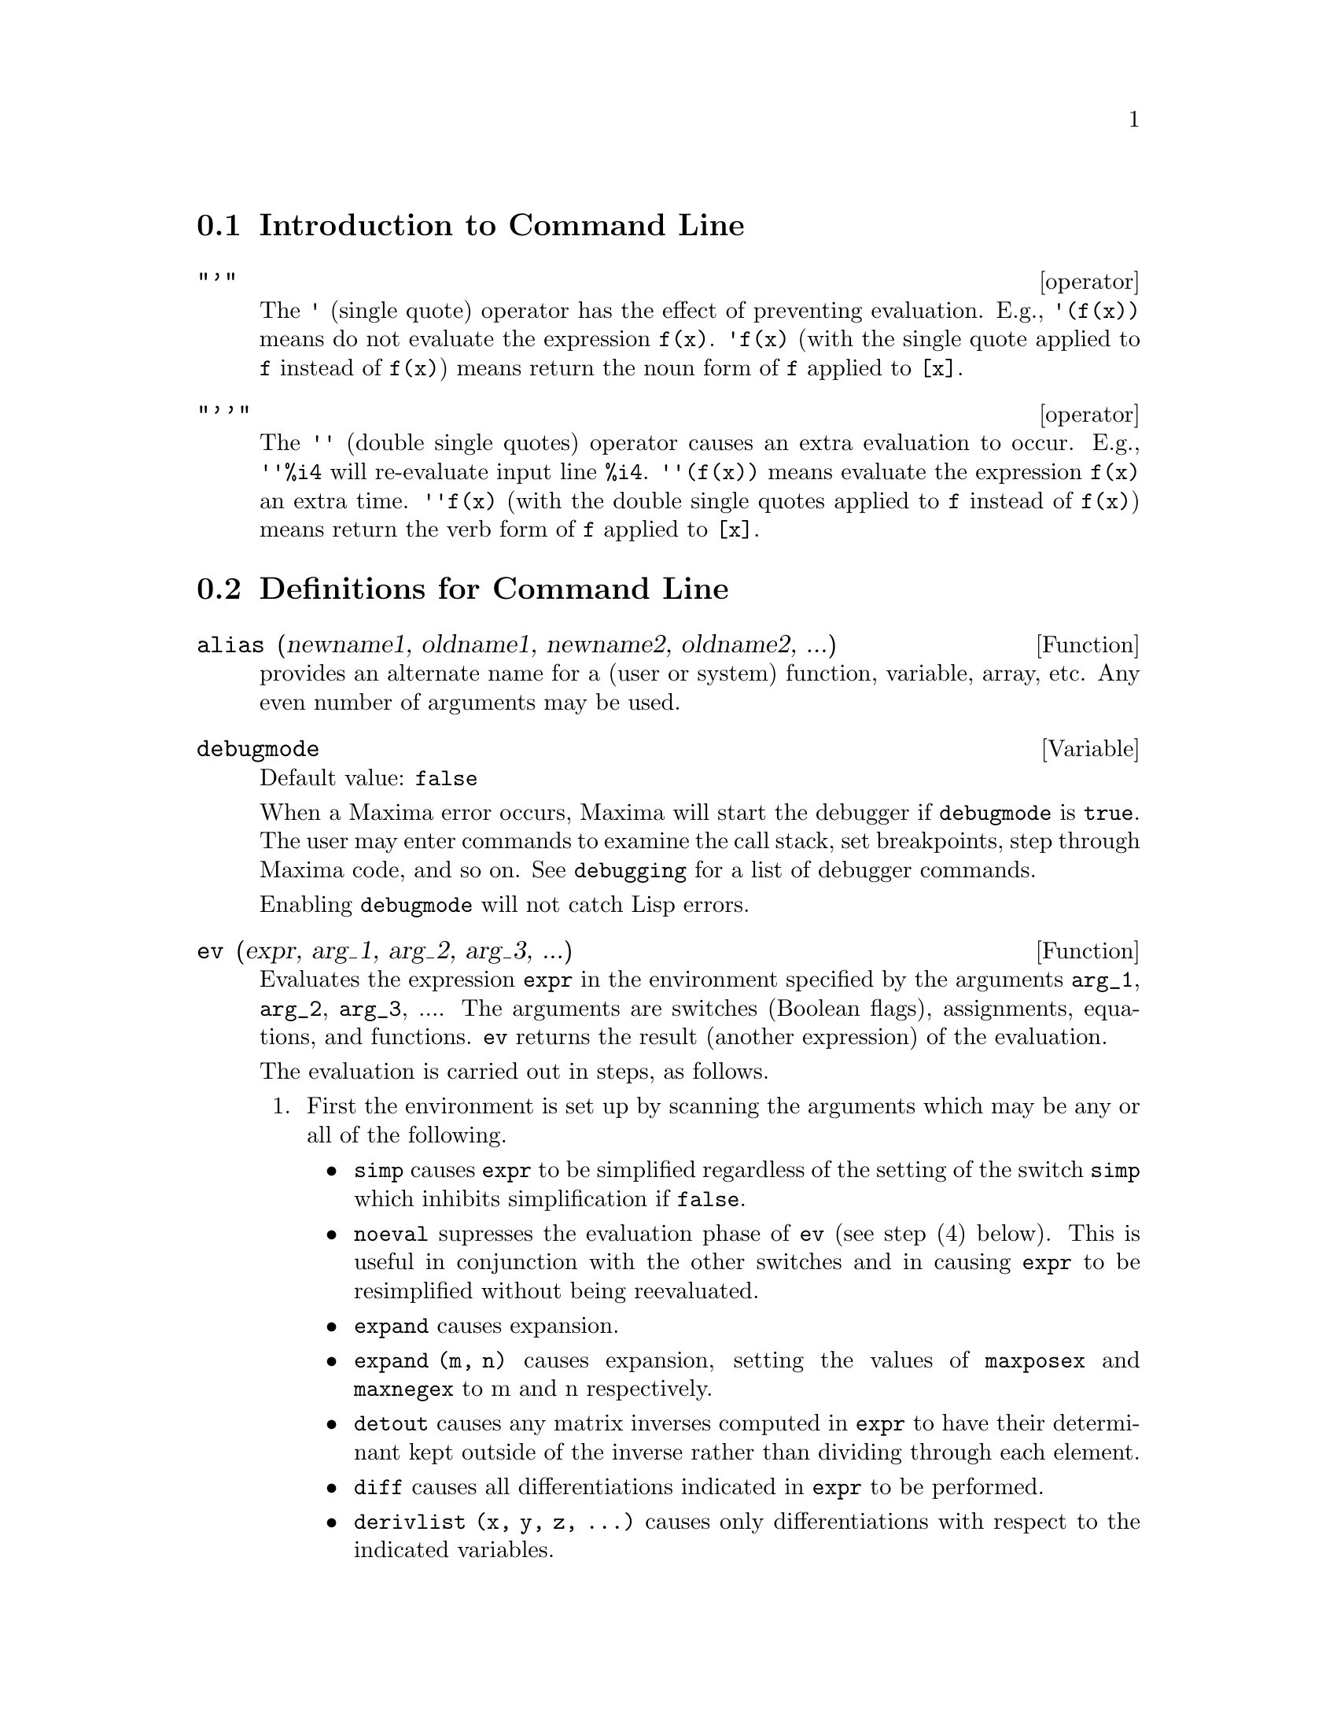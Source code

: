 @menu
* Introduction to Command Line::  
* Definitions for Command Line::  
@end menu

@node Introduction to Command Line, Definitions for Command Line, Command Line, Command Line
@section Introduction to Command Line

@deffn operator "'"
The @code{'} (single quote) operator has the effect of preventing evaluation.
E.g., @code{'(f(x))} means do not evaluate the expression @code{f(x)}.
@code{'f(x)} (with the single quote applied to @code{f} instead of @code{f(x)})
means return the noun form of @code{f} applied to @code{[x]}.

@end deffn

@deffn operator "'@w{}'"
The @code{'@w{}'} (double single quotes) operator causes an extra evaluation to occur.
E.g., @code{'@w{}'%i4} will re-evaluate input line @code{%i4}.
@code{'@w{}'(f(x))} means evaluate the expression @code{f(x)} an extra time.
@code{'@w{}'f(x)} (with the double single quotes applied to @code{f} instead of @code{f(x)})
means return the verb form of @code{f} applied to @code{[x]}.

@end deffn
@c end concepts Command Line
@node Definitions for Command Line,  , Introduction to Command Line, Command Line
@section Definitions for Command Line

@defun alias (newname1, oldname1, newname2, oldname2, ...)
provides an
alternate name for a (user or system) function, variable, array, etc.
Any even number of arguments may be used.

@end defun

@defvar debugmode
Default value: @code{false}

When a Maxima error occurs, Maxima will start the debugger if @code{debugmode} is @code{true}.
The user may enter commands to examine the call stack, set breakpoints, step
through Maxima code, and so on. See @code{debugging} for a list of debugger commands.

Enabling @code{debugmode} will not catch Lisp errors.
@c DO WE WANT TO SAY MORE ABOUT DEBUGGING LISP ERRORS ???
@c I'M NOT CONVINCED WE WANT TO OPEN THAT CAN OF WORMS !!!

@end defvar

@defun ev (expr, arg_1, arg_2, arg_3, ...)
Evaluates the expression @code{expr} in the environment
specified by the arguments @code{arg_1}, @code{arg_2}, @code{arg_3}, ....
The arguments are switches (Boolean flags), assignments, equations, and functions.
@code{ev} returns the result (another expression) of the evaluation.

The evaluation is carried out in steps, as follows.

@enumerate
@item
First the environment is set up by scanning the arguments which may
be any or all of the following.

@itemize @bullet
@item
@code{simp} causes @code{expr} to be simplified regardless of the setting of the
switch @code{simp} which inhibits simplification if @code{false}.
@item
@code{noeval} supresses the evaluation phase of @code{ev} (see step (4) below).
This is useful in conjunction with the other switches and in causing
@code{expr} to be resimplified without being reevaluated.
@item
@code{expand} causes expansion.
@item
@code{expand (m, n)} causes expansion, setting the values of @code{maxposex} and
@code{maxnegex} to m and n respectively.
@item
@code{detout} causes any matrix inverses computed in @code{expr} to have their
determinant kept outside of the inverse rather than dividing through
each element.
@item
@code{diff} causes all differentiations indicated in @code{expr} to be performed.
@item
@code{derivlist (x, y, z, ...)} causes only differentiations with respect to
the indicated variables.
@item
@code{float} causes non-integral rational numbers to be converted to floating
point.
@item
@code{numer} causes some mathematical functions (including exponentiation)
with numerical arguments to be evaluated in floating point.  It causes
variables in @code{expr} which have been given numervals to be replaced by
their values.  It also sets the @code{float} switch on.
@item
@code{pred} causes predicates (expressions which evaluate to @code{true} or @code{false})
to be evaluated.
@item
@code{eval} causes an extra post-evaluation of @code{expr} to occur. (See step (5)
below.)
@item
@code{A} where @code{A} is an atom declared to be an evaluation flag (see @code{evflag})
causes @code{A} to be bound to
@code{true} during the evaluation of @code{expr}.
@item
@code{V: expression} (or alternately @code{V=expression}) causes @code{V} to be bound to the
value of @code{expression} during the evaluation of @code{expr}.  Note that if @code{V} is a
Maxima option, then @code{expression} is used for its value during the
evaluation of @code{expr}.  If more than one argument to @code{ev} is of this type
then the binding is done in parallel.  If @code{V} is a non-atomic expression
then a substitution rather than a binding is performed.
@item
@code{F} where @code{F}, a function name, has been declared to be an evaluation function (see @code{evfun})
causes @code{F}
to be applied to @code{expr}.
@item
Any other function names (e.g., @code{sum}) cause evaluation of occurrences
of those names in @code{expr} as though they were verbs.
@item
In addition a function occurring in @code{expr} (say @code{F(x)}) may be defined
locally for the purpose of this evaluation of @code{expr} by giving
@code{F(x) := expression} as an argument to @code{ev}.
@item
If an atom not mentioned above or a subscripted variable or
subscripted expression was given as an argument, it is evaluated and
if the result is an equation or assignment then the indicated binding
or substitution is performed.  If the result is a list then the
members of the list are treated as if they were additional arguments
given to @code{ev}. This permits a list of equations to be given (e.g. @code{[X=1, Y=A**2]})
or a list of names of equations (e.g., @code{[%t1, %t2]} where @code{%t1} and
@code{%t2} are equations) such as that returned by @code{solve}.
@end itemize

The arguments of @code{ev} may be given in any order with the exception of
substitution equations which are handled in sequence, left to right,
and evaluation functions which are composed, e.g., @code{ev (expr, ratsimp, realpart)} is
handled as @code{realpart (ratsimp (expr))}.

The @code{simp}, @code{numer}, @code{float}, and @code{pred} switches may also be set locally in a
block, or globally in Maxima so that they will
remain in effect until being reset.

If @code{expr} is a canonical rational expression (CRE),
then the expression returned by @code{ev} is also a CRE,
provided the @code{numer} and @code{float} switches are not both @code{true}.

@item
During step (1), a list is made of the non-subscripted
variables appearing on the left side of equations in the arguments or in
the value of some arguments if the value is an equation.  The variables
(subscripted variables which do not have associated array
functions as well as non-subscripted variables) in the expression @code{expr} are
replaced by their global values, except for those appearing in this
list.  Usually, @code{expr} is just a label or @code{%}
(as in @code{%i2} in the example below), so this
step simply retrieves the expression named by the label, so that @code{ev}
may work on it.

@item
If any substitutions are indicated by the arguments, they are
carried out now.

@item
The resulting expression is then re-evaluated (unless one of
the arguments was @code{noeval}) and simplified according to the arguments.  Note that
any function calls in @code{expr} will be carried out after the variables in
it are evaluated and that @code{ev(F(x))} thus may behave like @code{F(ev(x))}.

@item
If one of the arguments was @code{eval}, steps (3) and (4) are repeated.
@end enumerate

                     Examples

@example
(%i1) sin(x) + cos(y) + (w+1)^2 + 'diff (sin(w), w);
                                     d                    2
(%o1)              cos(y) + sin(x) + -- (sin(w)) + (w + 1)
                                     dw
(%i2) ev (%, sin, expand, diff, x=2, y=1);
                          2
(%o2)           cos(w) + w  + 2 w + cos(1) + 1.909297426825682
@end example

An alternate top level syntax has been provided for @code{ev}, whereby one
may just type in its arguments, without the @code{ev()}.  That is, one may
write simply

@example
expr, arg_1, arg_2, arg_3, ...
@end example

This is not permitted as part of
another expression, e.g., in functions, blocks, etc.

Notice the parallel binding process in the following example.

@example
(%i3) programmode: false;
(%o3)                                false
(%i4) x+y, x: a+y, y: 2;
(%o4)                              y + a + 2
(%i5) 2*x - 3*y = 3$
(%i6) -3*x + 2*y = -4$
(%i7) solve ([%o5, %o6]);
Solution

                                          1
(%t7)                               y = - -
                                          5

                                         6
(%t8)                                x = -
                                         5
(%o8)                            [[%t7, %t8]]
(%i8) %o6, %o8;
(%o8)                              - 4 = - 4
(%i9) x + 1/x > gamma (1/2);
                                   1
(%o9)                          x + - > sqrt(%pi)
                                   x
(%i10) %, numer, x=1/2;
(%o10)                      2.5 > 1.772453850905516
(%i11) %, pred;
(%o11)                               true
@end example

@end defun

@defvr property evflag
Some Boolean flags have the @code{evflag} property.
@code{ev} treats such flags specially.
A flag with the @code{evflag} property will be bound to @code{true}
during the execution of @code{ev} if it is
mentioned in the call to @code{ev}.
For example, @code{demoivre} and @code{ratfac} are bound to @code{true}
during the call @code{ev (%, demoivre, ratfac)}.

The flags which have the @code{evflag} property are:
@c FOLLOWING LIST CONSTRUCTED FROM LIST UNDER (prog1 '(evflag properties) ...)
@c NEAR LINE 2649 OF mlisp.lisp AT PRESENT (2004/11).
@code{algebraic},
@code{cauchysum},
@code{demoivre},
@code{dotscrules},
@code{%emode},
@code{%enumer},
@code{exponentialize},
@code{exptisolate},
@code{factorflag},
@code{float},
@code{halfangles},
@code{infeval},
@code{isolate_wrt_times},
@code{keepfloat},
@code{letrat},
@code{listarith},
@code{logabs},
@code{logarc},
@code{logexpand},
@code{lognegint},
@code{lognumer},
@code{m1pbranch},
@code{numer_pbranch},
@code{programmode},
@code{radexpand},
@code{ratalgdenom},
@code{ratfac},
@code{ratmx},
@code{ratsimpexpons},
@code{simp},
@code{simpsum},
@code{sumexpand}, and
@code{trigexpand}.

The construct @code{:lisp (putprop '|$foo| t 'evflag)}
gives the @code{evflag} property to the variable @code{foo},
so @code{foo} is bound to @code{true} during the call @code{ev (%, foo)}.
Equivalently, @code{ev (%, foo:true)} has the same effect.

@end defvr

@defvr property evfun
Some functions have the @code{evfun} property.
@code{ev} treats such functions specially.
A function with the @code{evfun} property will be applied
during the execution of @code{ev} if it is
mentioned in the call to @code{ev}.
For example, @code{ratsimp} and @code{radcan} will be applied
during the call @code{ev (%, ratsimp, radcan)}.

The functions which have the @code{evfun} property are:
@c FOLLOWING LIST CONSTRUCTED FROM LIST UNDER (prog1 '(evfun properties) ...)
@c NEAR LINE 2643 IN mlisp.lisp AT PRESENT (2004/11).
@code{bfloat},
@code{factor},
@code{fullratsimp},
@code{logcontract},
@code{polarform},
@code{radcan},
@code{ratexpand},
@code{ratsimp},
@code{rectform},
@code{rootscontract},
@code{trigexpand}, and
@code{trigreduce}.

The construct @code{:lisp (putprop '|$foo| t 'evfun)}
gives the @code{evfun} property to the function @code{foo},
so that @code{foo} is applied during the call @code{ev (%, foo)}.
Equivalently, @code{foo (ev (%))} has the same effect.

@end defvr

@defvr {special symbol} infeval
 leads to an "infinite evaluation" mode.  @code{ev} repeatedly
evaluates an expression until it stops changing.  To prevent a
variable, say @code{X}, from being evaluated away in this mode, simply
include @code{X='X} as an argument to @code{ev}.  Of course expressions such as
@code{ev (X, X=X+1, infeval)} will generate an infinite loop. @i{Caveat evaluator.}

@end defvr

@defun kill (symbol_1, symbol_2, symbol_3, ...)
@defunx kill (labels)
@defunx kill (clabels, dlabels, elabels)
@defunx kill (n)
@defunx kill ([m, n])
@defunx kill (values, functions, arrays, ...)
@defunx kill (all)
@defunx kill (allbut (symbol_1, symbol_2, symbol_3, ...))

Removes all bindings (value, function, array, or rule) from the arguments
@code{symbol_1}, @code{symbol_2}, @code{symbol_3}, ....
An argument may be a single array element or subscripted function.

@code{kill} always returns @code{done}, even if an argument has no binding.

Several special arguments are recognized. 
Different kinds of arguments
may be combined, e.g., @code{kill (clabels, functions, allbut (foo, bar))}.

The special form @code{kill (labels)} unbinds
all input, output, and intermediate expression labels created so far.
@code{kill (clabels)} unbinds only input labels
which begin with the current value of @code{inchar}.
Likewise,
@code{kill (dlabels)} unbinds only output labels
which begin with the current value of @code{outchar},
and @code{kill (elabels)} unbinds only intermediate expression labels
which begin with the current value of @code{linechar}.

The special form @code{kill (n)}, where @code{n} is an integer,
unbinds the @code{n} most recent input and output labels.
The special form @code{kill ([m, n])} unbinds input and output labels @code{m} through @code{n}.

The special form @code{kill (infolist)}, where @code{infolist} is any item in @code{infolists}
(such as @code{values}, @code{functions}, or @code{arrays})
unbinds all items in @code{infolist}.
See also @code{infolists}.

The special form @code{kill (all)} unbinds all items on all infolists.

The special form @code{kill (allbut (symbol_1, symbol_2, symbol_3, ...))}
unbinds all items on all infolists except for @code{symbol_1}, @code{symbol_2}, @code{symbol_3}, ....
@code{kill (allbut (infolist))} unbinds all items except for the ones on @code{infolist},
where @code{infolist} is @code{values}, @code{functions}, @code{arrays}, etc.

The memory taken up by a bound property is not released until all symbols
are unbound from it.
In particular, to release the memory taken up by the value of a symbol,
one unbinds the output label which shows the bound value, as well as unbinding the symbol itself.

@code{kill} quotes its arguments.
The double single quotes operator, @code{'@w{}'}, defeats the quotation.

@code{kill (symbol)} unbinds all properties of @code{symbol}.
In contrast, @code{remvalue}, @code{remfunction}, @code{remarray}, and @code{remrule}
unbind a specific property.
Those functions also differ in that they return a list of the symbols or @code{false}.

@end defun

@defun labels (symbol)
@defunx labels
Returns the list of input, output, or intermediate expression labels which begin with @code{symbol}.
Typically @code{symbol} is the value of @code{inchar}, @code{outchar}, or @code{linechar}.
The label character may be given with or without a percent sign,
so, for example, @code{i} and @code{%i} yield the same result.

If no labels begin with @code{symbol}, @code{labels} returns an empty list.

The function @code{labels} quotes its argument.
The double single quotes operator @code{'@w{}'} defeats the quotation.
For example,
@code{labels (''inchar)} returns the input labels which begin with the current input label character.

The variable @code{labels} is the list of input, output, and intermediate expression labels,
including all previous labels if @code{inchar}, @code{outchar}, or @code{linechar} were redefined.

By default, Maxima displays the result of each user input expression,
giving the result an output label.
The output display is suppressed by terminating the input with @code{$} (dollar sign)
instead of @code{;} (semicolon).
An output label is generated, but not displayed, 
and the label may be referenced in the same way as displayed output labels.
See also @code{%}, @code{%%}, and @code{%th}.

Intermediate expression labels can be generated by some functions.
The flag @code{programmode} controls whether @code{solve} and some other functions
generate intermediate expression labels instead of returning a list of expressions.
Some other functions, such as @code{ldisplay}, always generate intermediate expression labels.

@c NEED TO EXPLAIN THIS SHORTCUT ???
@code{first (rest (labels (''inchar)))} returns the most recent input label.

See also @code{inchar}, @code{outchar}, @code{linechar}, and @code{infolists}.

@end defun

@defvar linenum
 - the line number of the last expression.

@end defvar

@defvar myoptions
 default: [] - all options ever reset by the user (whether
or not they get reset to their default value).

@end defvar

@c THIS DESCRIPTION IS AT ODDS WITH OBSERVED BEHAVIOR: !!!
@c WHEN nolabels IS TRUE, LABELS ARE CREATED AND DISPLAYED BUT NOT PUT INTO THE labels LIST !!!
@c kill (labels) THEN KILLS THE ONES ON THE LIST BUT NOT ANY CREATED AFTER nolabels: true !!!
@defvar nolabels
 default: @code{false} - if @code{true} then no labels will be bound
except for E lines generated by the solve functions.  This is most
useful in the batch mode where it eliminates the need to do
@code{kill (labels)} in order to free up storage.
See also @code{batch}, @code{batchload}, and @code{labels}.
@c PUT A CROSS REFERENCE IN DESCRIPTION OF labels WHEN STRANGE BEHAVIOR OF nolabels IS CLEARED UP !!!

@end defvar

@defvar optionset
 default: @code{false} - if @code{true}, Maxima will print out a
message whenever a Maxima option is reset.  This is useful if the
user is doubtful of the spelling of some option and wants to make sure
that the variable he assigned a value to was truly an option variable.

@end defvar

@defun playback ()
@defunx playback (n)
@defunx playback ([m], [m, n])
@defunx playback (input)
@defunx playback (slow)
@defunx playback (time)
@defunx playback (string, grind)
Displays input, output, and intermediate expressions,
without recomputing them.
@code{playback} only displays the expressions bound to labels;
any other output (such as text printed by @code{describe}, or error messages)
is not displayed.
See also @code{labels}.

@code{playback} quotes its arguments.
The double single quotes operator, @code{'@w{}'}, defeats the quotation.
@code{playback} always returns @code{done}.

@code{playback ()} (with no arguments) displays all input, output, and intermediate expressions
generated so far.
An output expression is displayed even if it was suppressed by the @code{$} terminator
when it was originally computed.

@code{playback (n)} displays the most recent @code{n} expressions.
Each input, output, and intermediate expression counts as one.

@code{playback ([m, n])} displays input, output, and intermediate expressions
with numbers from @code{m} through @code{n}, inclusive.
@code{playback ([m])} is equivalent to @code{playback ([m, m])};
this usually prints one pair of input and output expressions.

@code{playback (input)} displays all input expressions generated so far.

@code{playback (slow)} pauses between expressions
and waits for the user to press @code{enter}.
This behavior is similar to @code{demo}.
@c WHAT DOES THE FOLLOWING MEAN ???
@code{playback (slow)} is useful in conjunction with @code{save} or @code{stringout}
when creating a secondary-storage file in order to pick out useful expressions.

@code{playback (time)} displays the computation time for each expression.
@c DON'T BOTHER TO MENTION OBSOLETE OPTIONS !!!
@c The arguments @code{gctime} and @code{totaltime} have the same effect as @code{time}.

@code{playback (string)} displays expressions in @code{string} mode.
@code{playback (grind)} displays expressions in @code{grind} mode.
See @code{string} and @code{grind}.

Arguments may be combined, e.g., 
@code{playback ([5, 10], grind, time, slow)}.
@c APPEARS TO BE input INTERSECT (UNION OF ALL OTHER ARGUMENTS). CORRECT ???

@end defun

@defun printprops (a, i)
will display the property with the indicator @code{i}
associated with the atom @code{a}. @code{a} may also be a list of atoms or the atom
@code{all} in which case all of the atoms with the given property will be
used.  For example, @code{printprops ([f, g], atvalue)}.  @code{printprops} is for
properties that cannot otherwise be displayed, i.e. for
@code{atvalue}, @code{atomgrad}, @code{gradef}, and @code{matchdeclare}.

@end defun

@defvar prompt
Default value: @code{_}

@code{prompt} is the prompt symbol of the @code{demo} function,
@code{playback (slow)} mode, and the Maxima break loop (as invoked by @code{break}).

@end defvar

@defun quit ()
Terminates the Maxima session.
Note that the function must be invoked as @code{quit();} or @code{quit()$},
not @code{quit} by itself.

To stop a lengthy computation,
type @code{control-C}.
The default action is to return to the Maxima prompt.
If @code{*debugger-hook*} is @code{nil},
@code{control-C} opens the Lisp debugger.
See also @code{debugging}.

@end defun

@defun remfunction (f1, f2, f3, ...)
@defunx remfunction (all)
@c REPHRASE THIS TO SAY "UNBIND" OR SOMETHING OTHER THAN "REMOVE" (LATTER IS AMBIGUOUS) !!!
Removes the user defined functions @code{f1}, @code{f2}, @code{f3}, ... from Maxima.
@code{remfunction (all)} removes all functions.

@end defun

@defun reset ()
causes all Maxima options to be set to their default values.
(Please note that this does not include features of terminals such as
@code{linel} which can only be changed by assignment as they are not
considered to be computational features of Maxima.)

@end defun

@defvar showtime
Default value: @code{false}

@c FOLLOWING DISCUSSION OF GC TIME IS ALMOST CERTAINLY OUT OF DATE !!!
When @code{showtime} is @code{true}, the computation time will be
printed automatically with each output expression.  By setting
@code{showtime: all}, in addition to the cpu time Maxima now also prints out
(when not zero) the amount of time spent in garbage collection (gc) in
the course of a computation.  This time is of course included in the
time printed out as "time=" .  (It should be noted that since the
"time=" time only includes computation time and not any intermediate
display time or time it takes to load in out-of-core files, and since
it is difficult to ascribe "responsibility" for gc's, the gctime
printed will include all gctime incurred in the course of the
computation and hence may in rare cases even be larger than "time=").

@end defvar

@defun sstatus (feature, package)
Sets the status of @code{feature} in @code{package}.
After @code{sstatus (feature, hack_package)} is executed,
@code{status (feature, hack_package)} returns @code{true}.
This can be useful for package writers, to
keep track of what features they have loaded in.

@end defun

@defun to_lisp ()
Enters the Lisp system under Maxima.

@end defun

@defvar values
Initial value: @code{[]}

@code{values} is a list of all bound user variables (not Maxima options or switches).
The list comprises symbols bound by @code{:} , @code{::}, or @code{:=}.

@end defvar
